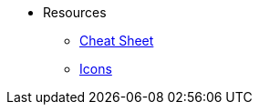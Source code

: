* Resources

** xref:toc:resources:cheatsheet.adoc[Cheat Sheet]
** xref:toc:resources:icons.adoc[Icons]

